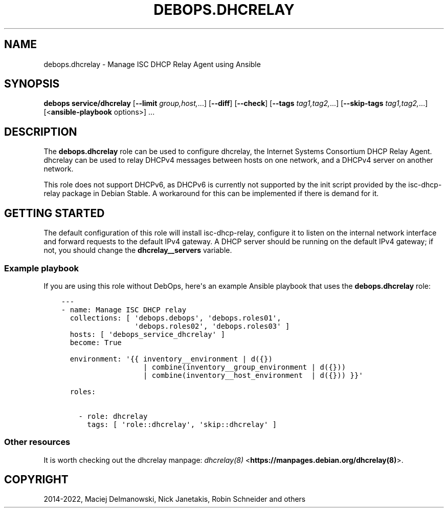 .\" Man page generated from reStructuredText.
.
.TH "DEBOPS.DHCRELAY" "5" "Feb 17, 2022" "v3.0.0" "DebOps"
.SH NAME
debops.dhcrelay \- Manage ISC DHCP Relay Agent using Ansible
.
.nr rst2man-indent-level 0
.
.de1 rstReportMargin
\\$1 \\n[an-margin]
level \\n[rst2man-indent-level]
level margin: \\n[rst2man-indent\\n[rst2man-indent-level]]
-
\\n[rst2man-indent0]
\\n[rst2man-indent1]
\\n[rst2man-indent2]
..
.de1 INDENT
.\" .rstReportMargin pre:
. RS \\$1
. nr rst2man-indent\\n[rst2man-indent-level] \\n[an-margin]
. nr rst2man-indent-level +1
.\" .rstReportMargin post:
..
.de UNINDENT
. RE
.\" indent \\n[an-margin]
.\" old: \\n[rst2man-indent\\n[rst2man-indent-level]]
.nr rst2man-indent-level -1
.\" new: \\n[rst2man-indent\\n[rst2man-indent-level]]
.in \\n[rst2man-indent\\n[rst2man-indent-level]]u
..
.SH SYNOPSIS
.sp
\fBdebops service/dhcrelay\fP [\fB\-\-limit\fP \fIgroup,host,\fP\&...] [\fB\-\-diff\fP] [\fB\-\-check\fP] [\fB\-\-tags\fP \fItag1,tag2,\fP\&...] [\fB\-\-skip\-tags\fP \fItag1,tag2,\fP\&...] [<\fBansible\-playbook\fP options>] ...
.SH DESCRIPTION
.sp
The \fBdebops.dhcrelay\fP role can be used to configure dhcrelay, the Internet
Systems Consortium DHCP Relay Agent. dhcrelay can be used to relay DHCPv4
messages between hosts on one network, and a DHCPv4 server on another network.
.sp
This role does not support DHCPv6, as DHCPv6 is currently not supported by the
init script provided by the isc\-dhcp\-relay package in Debian Stable. A
workaround for this can be implemented if there is demand for it.
.SH GETTING STARTED
.sp
The default configuration of this role will install isc\-dhcp\-relay, configure
it to listen on the internal network interface and forward requests to the
default IPv4 gateway. A DHCP server should be running on the default IPv4
gateway; if not, you should change the \fBdhcrelay__servers\fP variable.
.SS Example playbook
.sp
If you are using this role without DebOps, here\(aqs an example Ansible playbook
that uses the \fBdebops.dhcrelay\fP role:
.INDENT 0.0
.INDENT 3.5
.sp
.nf
.ft C
\-\-\-
\- name: Manage ISC DHCP relay
  collections: [ \(aqdebops.debops\(aq, \(aqdebops.roles01\(aq,
                 \(aqdebops.roles02\(aq, \(aqdebops.roles03\(aq ]
  hosts: [ \(aqdebops_service_dhcrelay\(aq ]
  become: True

  environment: \(aq{{ inventory__environment | d({})
                   | combine(inventory__group_environment | d({}))
                   | combine(inventory__host_environment  | d({})) }}\(aq

  roles:

    \- role: dhcrelay
      tags: [ \(aqrole::dhcrelay\(aq, \(aqskip::dhcrelay\(aq ]

.ft P
.fi
.UNINDENT
.UNINDENT
.SS Other resources
.sp
It is worth checking out the dhcrelay manpage: \fI\%dhcrelay(8)\fP <\fBhttps://manpages.debian.org/dhcrelay(8)\fP>\&.
.SH COPYRIGHT
2014-2022, Maciej Delmanowski, Nick Janetakis, Robin Schneider and others
.\" Generated by docutils manpage writer.
.
